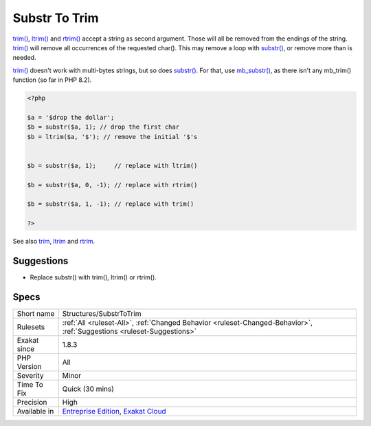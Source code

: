 .. _structures-substrtotrim:

.. _substr-to-trim:

Substr To Trim
++++++++++++++

.. meta::
	:description:
		Substr To Trim: When removing the first or the last character of a string, trim() does a more readable job.
	:twitter:card: summary_large_image
	:twitter:site: @exakat
	:twitter:title: Substr To Trim
	:twitter:description: Substr To Trim: When removing the first or the last character of a string, trim() does a more readable job
	:twitter:creator: @exakat
	:twitter:image:src: https://www.exakat.io/wp-content/uploads/2020/06/logo-exakat.png
	:og:image: https://www.exakat.io/wp-content/uploads/2020/06/logo-exakat.png
	:og:title: Substr To Trim
	:og:type: article
	:og:description: When removing the first or the last character of a string, trim() does a more readable job
	:og:url: https://exakat.readthedocs.io/en/latest/Reference/Rules/Substr To Trim.html
	:og:locale: en
.. raw:: html	<script type="application/ld+json">{"@context":"https:\/\/schema.org","@graph":[{"@type":"WebPage","@id":"https:\/\/php-tips.readthedocs.io\/en\/latest\/Reference\/Rules\/Structures\/SubstrToTrim.html","url":"https:\/\/php-tips.readthedocs.io\/en\/latest\/Reference\/Rules\/Structures\/SubstrToTrim.html","name":"Substr To Trim","isPartOf":{"@id":"https:\/\/www.exakat.io\/"},"datePublished":"Fri, 10 Jan 2025 09:46:18 +0000","dateModified":"Fri, 10 Jan 2025 09:46:18 +0000","description":"When removing the first or the last character of a string, trim() does a more readable job","inLanguage":"en-US","potentialAction":[{"@type":"ReadAction","target":["https:\/\/exakat.readthedocs.io\/en\/latest\/Substr To Trim.html"]}]},{"@type":"WebSite","@id":"https:\/\/www.exakat.io\/","url":"https:\/\/www.exakat.io\/","name":"Exakat","description":"Smart PHP static analysis","inLanguage":"en-US"}]}</script>When removing the first or the last character of a string, `trim() <https://www.php.net/trim>`_ does a more readable job. 

`trim() <https://www.php.net/trim>`_, `ltrim() <https://www.php.net/ltrim>`_ and `rtrim() <https://www.php.net/rtrim>`_ accept a string as second argument. Those will all be removed from the endings of the string.
`trim() <https://www.php.net/trim>`_ will remove all occurrences of the requested char(). This may remove a loop with `substr() <https://www.php.net/substr>`_, or remove more than is needed. 

`trim() <https://www.php.net/trim>`_ doesn't work with multi-bytes strings, but so does `substr() <https://www.php.net/substr>`_. For that, use `mb_substr() <https://www.php.net/mb_substr>`_, as there isn't any mb_trim() function (so far in PHP 8.2).

.. code-block:: php
   
   <?php
   
   $a = '$drop the dollar'; 
   $b = substr($a, 1); // drop the first char 
   $b = ltrim($a, '$'); // remove the initial '$'s
   
   
   $b = substr($a, 1);     // replace with ltrim()
   
   $b = substr($a, 0, -1); // replace with rtrim()
   
   $b = substr($a, 1, -1); // replace with trim()
   
   ?>

See also `trim <https://www.php.net/manual/en/function.trim.php>`_, `ltrim <https://www.php.net/manual/en/function.ltrim.php>`_ and `rtrim <https://www.php.net/manual/en/function.rtrim.php>`_.


Suggestions
___________

* Replace substr() with trim(), ltrim() or rtrim().




Specs
_____

+--------------+-------------------------------------------------------------------------------------------------------------------------+
| Short name   | Structures/SubstrToTrim                                                                                                 |
+--------------+-------------------------------------------------------------------------------------------------------------------------+
| Rulesets     | :ref:`All <ruleset-All>`, :ref:`Changed Behavior <ruleset-Changed-Behavior>`, :ref:`Suggestions <ruleset-Suggestions>`  |
+--------------+-------------------------------------------------------------------------------------------------------------------------+
| Exakat since | 1.8.3                                                                                                                   |
+--------------+-------------------------------------------------------------------------------------------------------------------------+
| PHP Version  | All                                                                                                                     |
+--------------+-------------------------------------------------------------------------------------------------------------------------+
| Severity     | Minor                                                                                                                   |
+--------------+-------------------------------------------------------------------------------------------------------------------------+
| Time To Fix  | Quick (30 mins)                                                                                                         |
+--------------+-------------------------------------------------------------------------------------------------------------------------+
| Precision    | High                                                                                                                    |
+--------------+-------------------------------------------------------------------------------------------------------------------------+
| Available in | `Entreprise Edition <https://www.exakat.io/entreprise-edition>`_, `Exakat Cloud <https://www.exakat.io/exakat-cloud/>`_ |
+--------------+-------------------------------------------------------------------------------------------------------------------------+


